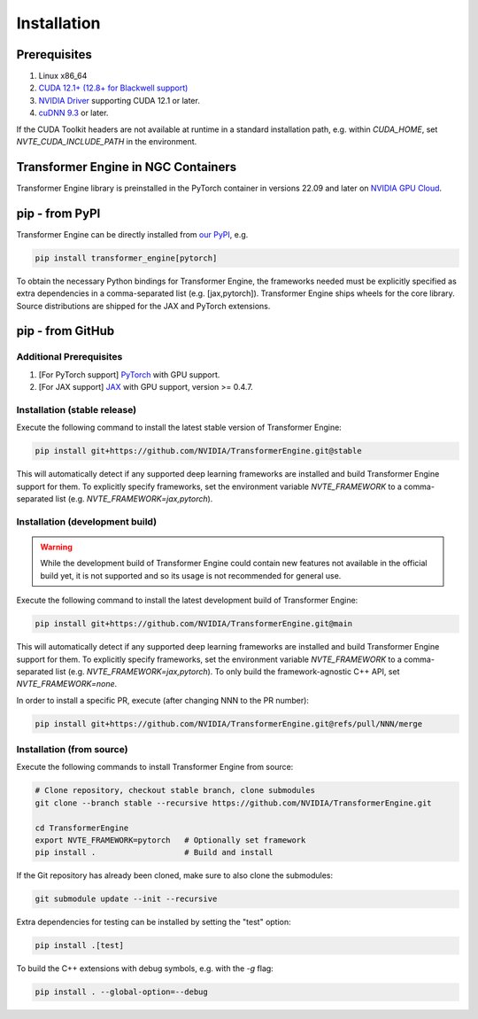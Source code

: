 ..
    Copyright (c) 2022-2025, NVIDIA CORPORATION & AFFILIATES. All rights reserved.

    See LICENSE for license information.

Installation
============

Prerequisites
-------------
.. |driver link| replace:: NVIDIA Driver
.. _driver link: https://www.nvidia.com/drivers

1. Linux x86_64
2. `CUDA 12.1+ (12.8+ for Blackwell support) <https://developer.nvidia.com/cuda-downloads>`__
3. |driver link|_ supporting CUDA 12.1 or later.
4. `cuDNN 9.3 <https://developer.nvidia.com/cudnn>`__ or later.

If the CUDA Toolkit headers are not available at runtime in a standard
installation path, e.g. within `CUDA_HOME`, set
`NVTE_CUDA_INCLUDE_PATH` in the environment.

Transformer Engine in NGC Containers
------------------------------------

Transformer Engine library is preinstalled in the PyTorch container in versions 22.09 and later
on `NVIDIA GPU Cloud <https://ngc.nvidia.com>`_.


pip - from PyPI
-----------------------

Transformer Engine can be directly installed from `our PyPI <https://pypi.org/project/transformer-engine/>`_, e.g.

.. code-block:: bash

    pip install transformer_engine[pytorch]

To obtain the necessary Python bindings for Transformer Engine, the frameworks needed must be explicitly specified as extra dependencies in a comma-separated list (e.g. [jax,pytorch]). Transformer Engine ships wheels for the core library. Source distributions are shipped for the JAX and PyTorch extensions.

pip - from GitHub
-----------------------

Additional Prerequisites
^^^^^^^^^^^^^^^^^^^^^^^^

1. [For PyTorch support] `PyTorch <https://pytorch.org/>`__ with GPU support.
2. [For JAX support] `JAX <https://github.com/google/jax/>`__ with GPU support, version >= 0.4.7.

Installation (stable release)
^^^^^^^^^^^^^^^^^^^^^^^^^^^^^

Execute the following command to install the latest stable version of Transformer Engine:

.. code-block:: bash

  pip install git+https://github.com/NVIDIA/TransformerEngine.git@stable

This will automatically detect if any supported deep learning frameworks are installed and build Transformer Engine support for them. To explicitly specify frameworks, set the environment variable `NVTE_FRAMEWORK` to a comma-separated list (e.g. `NVTE_FRAMEWORK=jax,pytorch`).

Installation (development build)
^^^^^^^^^^^^^^^^^^^^^^^^^^^^^^^^

.. warning::

   While the development build of Transformer Engine could contain new features not available in
   the official build yet, it is not supported and so its usage is not recommended for general
   use.

Execute the following command to install the latest development build of Transformer Engine:

.. code-block:: bash

  pip install git+https://github.com/NVIDIA/TransformerEngine.git@main

This will automatically detect if any supported deep learning frameworks are installed and build Transformer Engine support for them. To explicitly specify frameworks, set the environment variable `NVTE_FRAMEWORK` to a comma-separated list (e.g. `NVTE_FRAMEWORK=jax,pytorch`). To only build the framework-agnostic C++ API, set `NVTE_FRAMEWORK=none`.

In order to install a specific PR, execute (after changing NNN to the PR number):

.. code-block:: bash

  pip install git+https://github.com/NVIDIA/TransformerEngine.git@refs/pull/NNN/merge


Installation (from source)
^^^^^^^^^^^^^^^^^^^^^^^^^^^^^^^^

Execute the following commands to install Transformer Engine from source:

.. code-block:: bash

  # Clone repository, checkout stable branch, clone submodules
  git clone --branch stable --recursive https://github.com/NVIDIA/TransformerEngine.git

  cd TransformerEngine
  export NVTE_FRAMEWORK=pytorch   # Optionally set framework
  pip install .                   # Build and install

If the Git repository has already been cloned, make sure to also clone the submodules:

.. code-block:: bash

  git submodule update --init --recursive

Extra dependencies for testing can be installed by setting the "test" option:

.. code-block:: bash

  pip install .[test]

To build the C++ extensions with debug symbols, e.g. with the `-g` flag:

.. code-block:: bash

  pip install . --global-option=--debug
